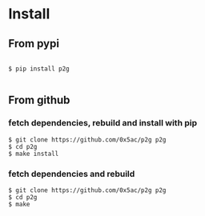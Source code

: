 * Install
:PROPERTIES:
:CUSTOM_ID: install
:END:


** From pypi

#+begin_example

$ pip install p2g

#+end_example

** From github

*** fetch dependencies, rebuild and install with pip

#+begin_example
$ git clone https://github.com/0x5ac/p2g p2g
$ cd p2g
$ make install
#+end_example

*** fetch dependencies and rebuild
#+begin_example
$ git clone https://github.com/0x5ac/p2g p2g
$ cd p2g
$ make
#+end_example
